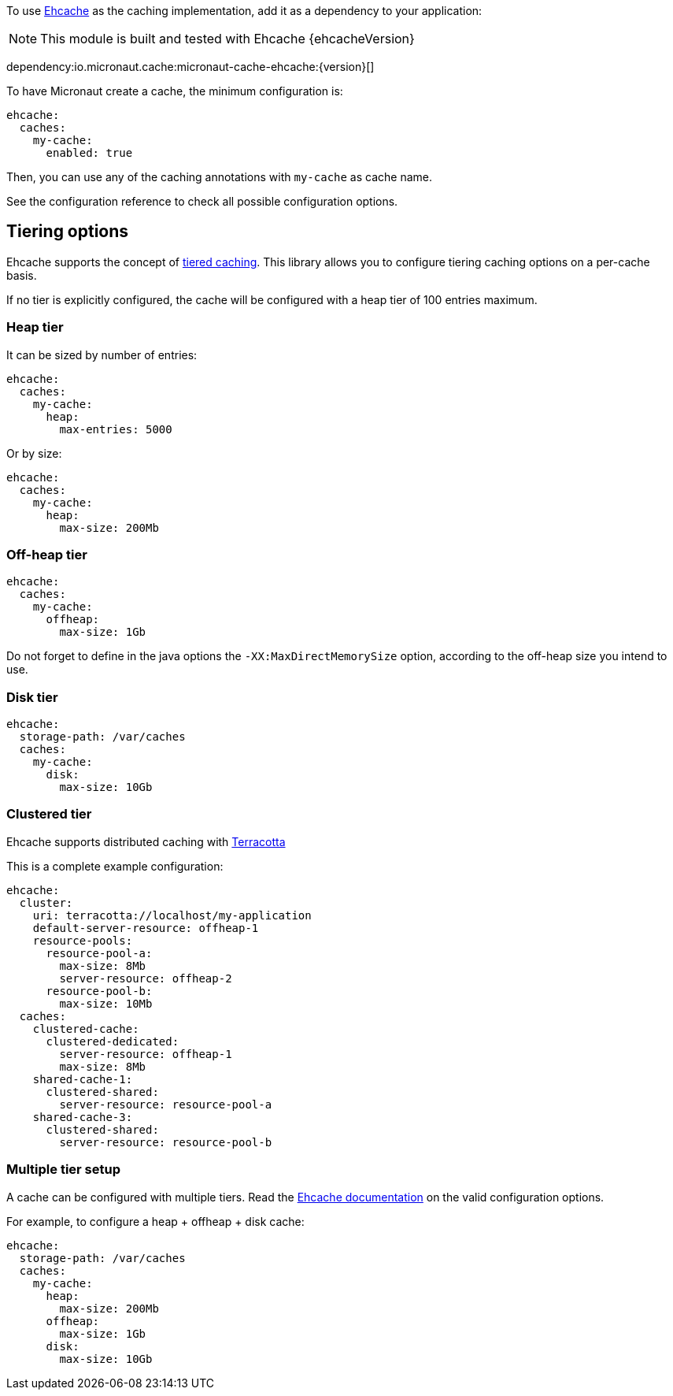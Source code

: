 To use https://www.ehcache.org/[Ehcache] as the caching implementation, add it as a dependency to your application:

NOTE: This module is built and tested with Ehcache {ehcacheVersion}

dependency:io.micronaut.cache:micronaut-cache-ehcache:{version}[]

To have Micronaut create a cache, the minimum configuration is:

[source,yaml]
----
ehcache:
  caches:
    my-cache:
      enabled: true
----

Then, you can use any of the caching annotations with `my-cache` as cache name.

See the configuration reference to check all possible configuration options.

== Tiering options

Ehcache supports the concept of https://www.ehcache.org/documentation/3.8/tiering.html[tiered caching]. This library
allows you to configure tiering caching options on a per-cache basis.

If no tier is explicitly configured, the cache will be configured with a heap tier of 100 entries maximum.

=== Heap tier

It can be sized by number of entries:

[source,yaml]
----
ehcache:
  caches:
    my-cache:
      heap:
        max-entries: 5000
----

Or by size:

[source,yaml]
----
ehcache:
  caches:
    my-cache:
      heap:
        max-size: 200Mb
----

=== Off-heap tier

[source,yaml]
----
ehcache:
  caches:
    my-cache:
      offheap:
        max-size: 1Gb
----

Do not forget to define in the java options the `-XX:MaxDirectMemorySize` option, according to the off-heap size you
intend to use.

=== Disk tier

[source,yaml]
----
ehcache:
  storage-path: /var/caches
  caches:
    my-cache:
      disk:
        max-size: 10Gb
----

=== Clustered tier

Ehcache supports distributed caching with http://www.terracotta.org[Terracotta]

This is a complete example configuration:

[source,yaml]
----
ehcache:
  cluster:
    uri: terracotta://localhost/my-application
    default-server-resource: offheap-1
    resource-pools:
      resource-pool-a:
        max-size: 8Mb
        server-resource: offheap-2
      resource-pool-b:
        max-size: 10Mb
  caches:
    clustered-cache:
      clustered-dedicated:
        server-resource: offheap-1
        max-size: 8Mb
    shared-cache-1:
      clustered-shared:
        server-resource: resource-pool-a
    shared-cache-3:
      clustered-shared:
        server-resource: resource-pool-b
----

=== Multiple tier setup

A cache can be configured with multiple tiers. Read the
https://www.ehcache.org/documentation/3.8/tiering.html#multiple-tier-setup[Ehcache documentation] on the valid configuration
options.

For example, to configure a heap + offheap + disk cache:

[source,yaml]
----
ehcache:
  storage-path: /var/caches
  caches:
    my-cache:
      heap:
        max-size: 200Mb
      offheap:
        max-size: 1Gb
      disk:
        max-size: 10Gb
----